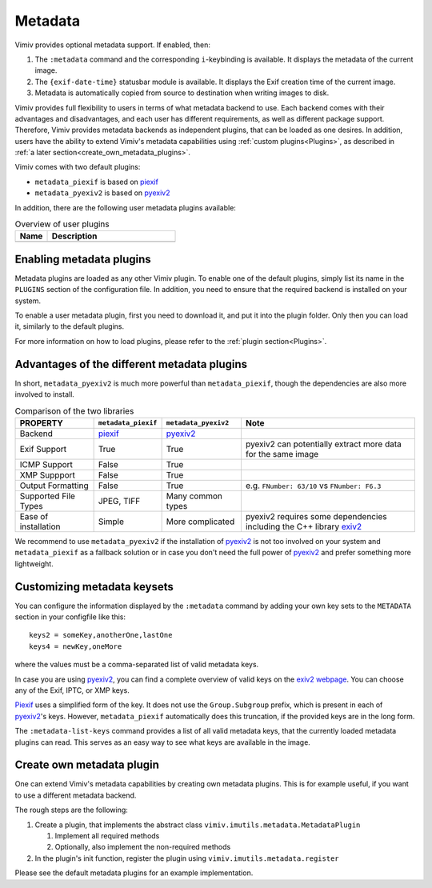 Metadata
========

Vimiv provides optional metadata support. If enabled, then:

#. The ``:metadata`` command and the corresponding ``i``-keybinding is available. It
   displays the metadata of the current image.
#. The ``{exif-date-time}`` statusbar module is available. It displays the Exif
   creation time of the current image.
#. Metadata is automatically copied from source to destination when writing images to
   disk.

Vimiv provides full flexibility to users in terms of what metadata backend to use.
Each backend comes with their advantages and disadvantages, and each user has different
requirements, as well as different package support. Therefore, Vimiv provides metadata
backends as independent plugins, that can be loaded as one desires. In addition, users
have the ability to extend Vimiv's metadata capabilities using
:ref:`custom plugins<Plugins>`, as described in
:ref:`a later section<create_own_metadata_plugins>`.

Vimiv comes with two default plugins:

* ``metadata_piexif`` is based on `piexif`_
* ``metadata_pyexiv2`` is based on `pyexiv2`_

In addition, there are the following user metadata plugins available:

.. table:: Overview of user plugins
   :widths: 20 80

   ======================================================== ===========
   Name                                                     Description
   ======================================================== ===========
   ======================================================== ===========


Enabling metadata plugins
-------------------------

Metadata plugins are loaded as any other Vimiv plugin. To enable one of the default
plugins, simply list its name in the ``PLUGINS`` section of the configuration file. In
addition, you need to ensure that the required backend is installed on your system.

To enable a user metadata plugin, first you need to download it, and put it into the
plugin folder. Only then you can load it, similarly to the default plugins.

For more information on how to load plugins, please refer to the
:ref:`plugin section<Plugins>`.


Advantages of the different metadata plugins
--------------------------------------------

In short, ``metadata_pyexiv2`` is much more powerful than ``metadata_piexif``, though
the dependencies are also more involved to install.

.. table:: Comparison of the two libraries
   :widths: 20 15 20 45

   ======================= =================== ==================== =====================================================================
   PROPERTY                ``metadata_piexif`` ``metadata_pyexiv2`` Note
   ======================= =================== ==================== =====================================================================
   Backend                 `piexif`_           `pyexiv2`_
   Exif Support            True                True                 pyexiv2 can potentially extract more data for the same image
   ICMP Support            False               True
   XMP Suppport            False               True
   Output Formatting       False               True                 e.g. ``FNumber: 63/10`` vs ``FNumber: F6.3``
   Supported File Types    JPEG, TIFF          Many common types
   Ease of installation    Simple              More complicated     pyexiv2 requires some dependencies including the C++ library `exiv2`_
   ======================= =================== ==================== =====================================================================

We recommend to use ``metadata_pyexiv2`` if the installation of `pyexiv2`_ is not too
involved on your system and ``metadata_piexif`` as a fallback solution or in case you
don't need the full power of `pyexiv2`_ and prefer something more lightweight.


Customizing metadata keysets
----------------------------

You can configure the information displayed by the ``:metadata`` command by adding your
own key sets to the ``METADATA`` section in your configfile like this::

    keys2 = someKey,anotherOne,lastOne
    keys4 = newKey,oneMore

where the values must be a comma-separated list of valid metadata keys.

In case you are using `pyexiv2`_, you can find a complete overview of valid keys on the
`exiv2 webpage <https://www.exiv2.org/metadata.html>`_. You can choose any of the Exif,
IPTC, or XMP keys.

`Piexif`_ uses a simplified form of the key. It does not use the ``Group.Subgroup``
prefix, which is present in each of `pyexiv2`_'s keys. However, ``metadata_piexif``
automatically does this truncation, if the provided keys are in the long form.

The ``:metadata-list-keys`` command provides a list of all valid metadata keys, that
the currently loaded metadata plugins can read. This serves as an easy way to see what
keys are available in the image.


.. _create_own_metadata_plugins:

Create own metadata plugin
--------------------------

One can extend Vimiv's metadata capabilities by creating own metadata plugins. This is
for example useful, if you want to use a different metadata backend.

The rough steps are the following:

#. Create a plugin, that implements the abstract class
   ``vimiv.imutils.metadata.MetadataPlugin``

   #. Implement all required methods

   #. Optionally, also implement the non-required methods

#. In the plugin's init function, register the plugin using
   ``vimiv.imutils.metadata.register``

Please see the default metadata plugins for an example implementation.


.. _exiv2: https://www.exiv2.org/index.html
.. _pyexiv2: https://python3-exiv2.readthedocs.io
.. _piexif: https://pypi.org/project/piexif/
